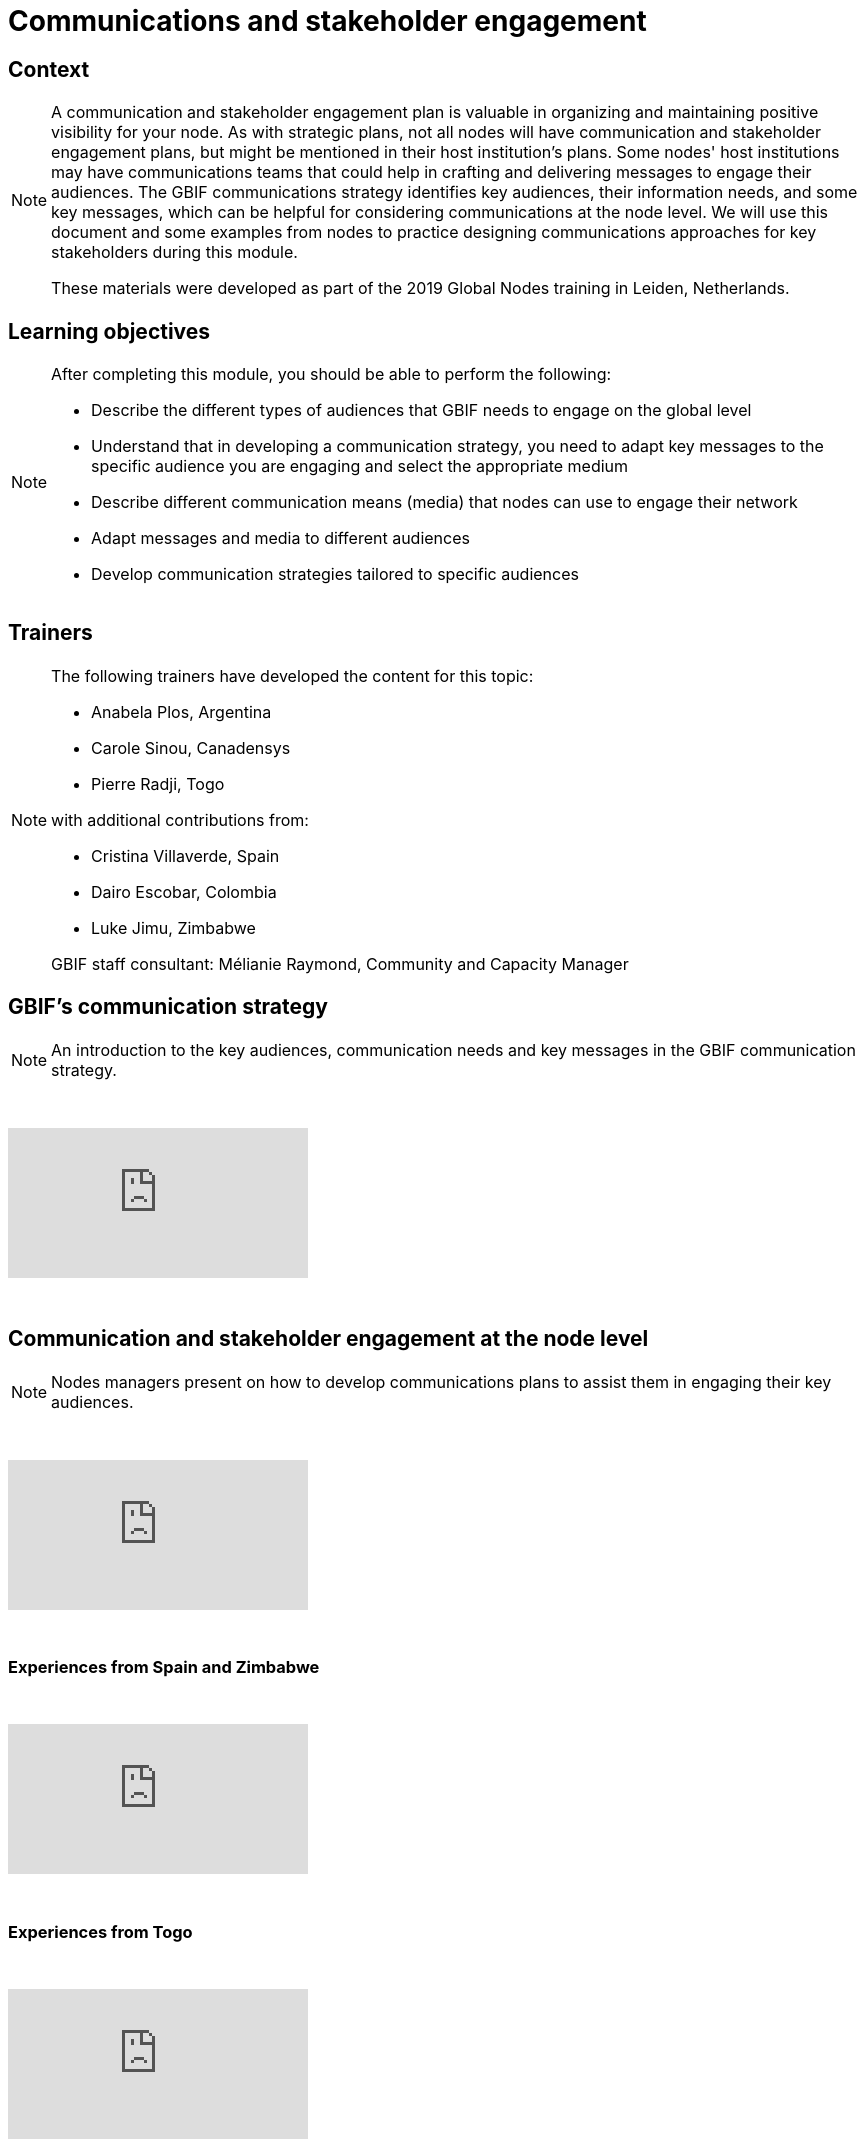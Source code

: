 = Communications and stakeholder engagement

== Context

[NOTE.description]
====
A communication and stakeholder engagement plan is valuable in organizing and maintaining positive visibility for your node. As with strategic plans, not all nodes will have communication and stakeholder engagement plans, but might be mentioned in their host institution's plans. Some nodes' host institutions may have communications teams that could help in crafting and delivering messages to engage their audiences. The GBIF communications strategy identifies key audiences, their information needs, and some key messages, which can be helpful for considering communications at the node level. We will use this document and some examples from nodes to practice designing communications approaches for key stakeholders during this module.

These materials were developed as part of the 2019 Global Nodes training in Leiden, Netherlands.
====

== Learning objectives

[NOTE.objectives]
====
After completing this module, you should be able to perform the following:

* Describe the different types of audiences that GBIF needs to engage on the global level
* Understand that in developing a communication strategy, you need to adapt key messages to the specific audience you are engaging and select the appropriate medium
* Describe different communication means (media) that nodes can use to engage their network
* Adapt messages and media to different audiences
* Develop communication strategies tailored to specific audiences
====

== Trainers

[NOTE.trainers]
====
The following trainers have developed the content for this topic:

* Anabela Plos, Argentina
* Carole Sinou, Canadensys
* Pierre Radji, Togo

with additional contributions from:

* Cristina Villaverde, Spain
* Dairo Escobar, Colombia
* Luke Jimu, Zimbabwe

GBIF staff consultant: Mélianie Raymond, Community and Capacity Manager
====

== GBIF's communication strategy

[NOTE.presentation]
====
An introduction to the key audiences, communication needs and key messages in the GBIF communication strategy.  
====

&nbsp;

++++
<div class="responsive-slides">
  <iframe src="https://docs.google.com/presentation/d/e/2PACX-1vRTtBeifC9ez3guNXtZF-uth2TiA0RyXPMvMJ1gVBDXa_lZFGsdiMxhiMxEklSHNT4UNApEvpxs0ZPH/embed?start=false&loop=false" frameborder="0" allowfullscreen="true"></iframe>
</div>
++++

&nbsp;

== Communication and stakeholder engagement at the node level

[NOTE.presentation]
====
Nodes managers present on how to develop communications plans to assist them in engaging their key audiences.
====

&nbsp;

++++
<div class="responsive-slides">
  <iframe src="https://docs.google.com/presentation/d/e/2PACX-1vSRyc0ipKJPqNUEQGWxLBoSJ7cgCA7kDyfq39Wv34OeHSDBYQhJ3yPY7ZurP7RdG-_EB7pc12s17ZA9/embed?start=false&loop=false" frameborder="0" allowfullscreen="true"></iframe>
</div>
++++

&nbsp;

=== Experiences from Spain and Zimbabwe

&nbsp;

++++
<div class="responsive-slides">
  <iframe src="https://docs.google.com/presentation/d/e/2PACX-1vS0TZkKNG-74RKE6_4d_gFQwMrh89lKyA2_hFo5hZe7x4IzBC_jwEMwh8fQosmGKMdO1QDlrCTHrJz4/embed?start=false&loop=false" frameborder="0" allowfullscreen="true"></iframe>
</div>
++++

&nbsp;

=== Experiences from Togo

&nbsp;

++++
<div class="responsive-slides">
  <iframe src="https://docs.google.com/presentation/d/e/2PACX-1vTX9heOoz2WIjjqfQuXGDJqfJhPqp6uvifaIZs25C1hmbKUBPqeW4cfW-Y8HY1qZ1IX7v11JaP8T0wO/embed?start=false&loop=false" frameborder="0" allowfullscreen="true"></iframe>
</div>
++++

&nbsp;

=== Experiences from Colombia

&nbsp;

++++
<div class="responsive-slides">
  <iframe src="https://docs.google.com/presentation/d/e/2PACX-1vQwbsWbD-SgfXFNbbN3MksoRr-c1rpwhqbWhnhXKjbExNTomvTwf5CVtoaP5UN7hf8-RowKaOO6V6g0/embed?start=false&loop=false" frameborder="0" allowfullscreen="true"></iframe>
</div>
++++

&nbsp;

== Exercises

=== Engaging key audiences exercise 

[NOTE.activity]
====
For this activity, Nodes will collect success stories on engaging key audiences across the nodes community.
====

&nbsp;

++++
<div class="responsive-slides">
  <iframe src="https://docs.google.com/presentation/d/e/2PACX-1vSK5xcjs_kMzNySH41n27RmzMJsqaroQ6KpDjDqbQbsnJ2bHm3XIRdYt0d_HyY5PevaKvLzy1oNQBSC/embed?start=false&loop=false" frameborder="0" allowfullscreen="true"></iframe>
</div>
++++

&nbsp;

=== Communication for stakeholder engagement exercise

[NOTE.activity]
====
For this activity, you will work in pairs to design a communications approach for engaging a specific audience and practice delivering your key messages in sharing your approach back to your group.
====

&nbsp;

++++
<div class="responsive-slides">
  <iframe src="https://docs.google.com/presentation/d/e/2PACX-1vTDzUMaDXOM4OOMaPkNoqCcTzNRaZP16TfrvLTDvo9GHxpwCdGM_rJP7RRWTz3cHVlpawts8z6e04X_/embed?start=false&loop=false" frameborder="0" allowfullscreen="true"></iframe>
</div>
++++

&nbsp;
